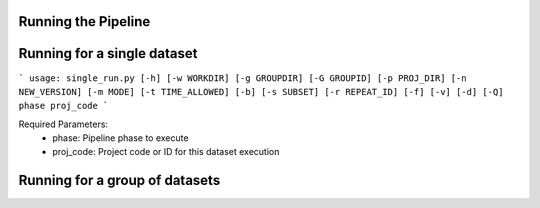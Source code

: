 Running the Pipeline
====================

Running for a single dataset
============================

```
usage: single_run.py [-h] [-w WORKDIR] [-g GROUPDIR] [-G GROUPID] [-p PROJ_DIR] [-n NEW_VERSION] [-m MODE] [-t TIME_ALLOWED] [-b] [-s SUBSET] [-r REPEAT_ID] [-f] [-v] [-d] [-Q] phase proj_code
```

Required Parameters:
 - phase: Pipeline phase to execute
 - proj_code: Project code or ID for this dataset execution


Running for a group of datasets
===============================